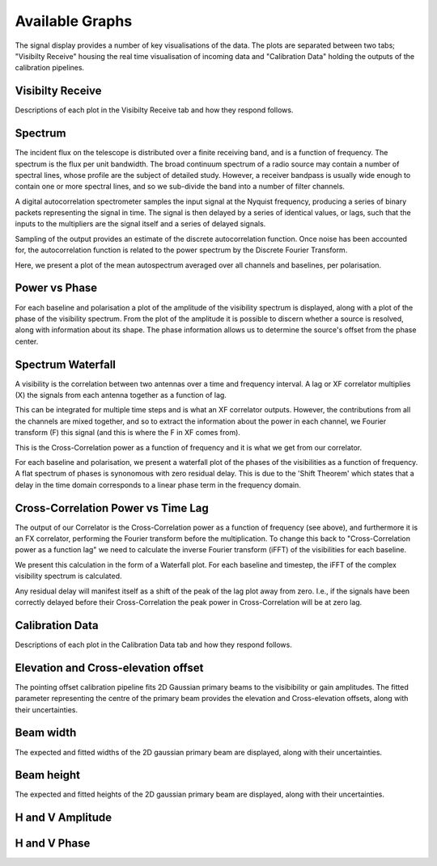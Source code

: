Available Graphs
================

The signal display provides a number of key visualisations of the data. The plots are separated between 
two tabs; "Visibilty Receive" housing the real time visualisation of incoming data and "Calibration Data"
holding the outputs of the calibration pipelines.

Visibilty Receive
-----------------

Descriptions of each plot in the Visibilty Receive tab and how they respond follows.

Spectrum
----------

The incident flux on the telescope is distributed over a finite receiving band, and is a function of
frequency. The spectrum is the flux per unit bandwidth. The broad continuum spectrum of a radio source
may contain a number of spectral lines, whose profile are the subject of detailed study. However, a 
receiver bandpass is usually wide enough to contain one or more spectral lines, and so we sub-divide 
the band into a number of filter channels.

A digital autocorrelation spectrometer samples the input signal at the Nyquist frequency, producing a 
series of binary packets representing the signal in time. The signal is then delayed by a series of 
identical values, or lags, such that the inputs to the multipliers are the signal itself and a series 
of delayed signals. 

Sampling of the output provides an estimate of the discrete autocorrelation function. Once noise has
been accounted for, the autocorrelation function is related to the power spectrum by the Discrete 
Fourier Transform.

Here, we present a plot of the mean autospectrum averaged over all channels and baselines, per 
polarisation.

.. image:: images/spectrum.png
   :width: 100%

Power vs Phase
--------------

For each baseline and polarisation a plot of the amplitude of the visibility spectrum is displayed, 
along with a plot of the phase of the visibility spectrum. From the plot of the amplitude it is 
possible to discern whether a source is resolved, along with information about its shape. The phase 
information allows us to determine the source's offset from the phase center.

.. image:: images/polarization_amplitude.png
   :width: 100%

.. image:: images/polarization_phase.png
   :width: 100%

Spectrum Waterfall
------------------

A visibility is the correlation between two antennas over a time and frequency interval. A lag or XF
correlator multiplies (X) the signals from each antenna together as a function of lag.

.. image:: images/lag_X.png
   :width: 400

This can be integrated for multiple time steps and is what an XF correlator outputs. However, the
contributions from all the channels are mixed together, and so to extract the information about the
power in each channel, we Fourier transform (F) this signal (and this is where the F in XF comes
from).

.. image:: images/freq_X.png
   :width: 400

This is the Cross-Correlation power as a function of frequency and it is what we get from our
correlator.

For each baseline and polarisation, we present a waterfall plot of the phases of the visibilities as 
a function of frequency. A flat spectrum of phases is synonomous with zero residual delay. This is 
due to the 'Shift Theorem' which states that a delay in the time domain corresponds to a linear phase 
term in the frequency domain.

.. image:: images/spectogram.png
   :width: 100%

Cross-Correlation Power vs Time Lag
-----------------------------------

The output of our Correlator is the Cross-Correlation power as a function of frequency (see above), 
and furthermore it is an FX correlator, performing the Fourier transform before the
multiplication. To change this back to "Cross-Correlation power as a function lag" we need to
calculate the inverse Fourier transform (iFFT) of the visibilities for each baseline.

We present this calculation in the form of a Waterfall plot. For each baseline and timestep, the
iFFT of the complex visibility spectrum is calculated.

.. image:: images/waterfall_lag.png
   :width: 400

Any residual delay will manifest itself as a shift of the peak of the lag plot away from zero. I.e.,
if the signals have been correctly delayed before their Cross-Correlation the peak power in
Cross-Correlation will be at zero lag.


Calibration Data
-----------------

Descriptions of each plot in the Calibration Data tab and how they respond follows.

Elevation and Cross-elevation offset
------------------------------------

The pointing offset calibration pipeline fits 2D Gaussian primary beams to the visibibility or gain 
amplitudes. The fitted parameter representing the centre of the primary beam provides the elevation
and Cross-elevation offsets, along with their uncertainties.

Beam width
----------

The expected and fitted widths of the 2D gaussian primary beam are displayed, along with their 
uncertainties.

Beam height
-----------

The expected and fitted heights of the 2D gaussian primary beam are displayed, along with their 
uncertainties.

H and V Amplitude
-----------------

H and V Phase
-------------
